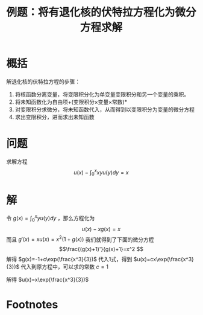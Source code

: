 #+title: 例题：将有退化核的伏特拉方程化为微分方程求解
#+roam_tags: 积分方程
#+roam_alias: 

* 概括
解退化核的伏特拉方程的步骤：
1. 将核函数分离变量，将变限积分化为单变量变限积分和另一个变量的乘积。
2. 将未知函数化为自由项+(变限积分×变量×常数)*
3. 对变限积分求微分，将未知函数代入，从而得到以变限积分为变量的微分方程
4. 求出变限积分，进而求出未知函数
* 问题
求解方程 \[u(x)-\int_0^x xyu(y)dy=x\] 
* 解
令 \(g(x)=\int_0^x yu(y)dy\) ，那么方程化为
\[u(x)-xg(x)=x \tag{1}\]
而且 \(g'(x)=xu(x)=x^2 (1+g(x))\)
我们就得到了下面的微分方程
\[\frac{(g(x)+1)'}{g(x)+1}=x^2 \]
解得 \(g(x)=-1+c\exp(\frac{x^3}{3})\)
代入1式，得到 \(u(x)=cx\exp(\frac{x^3}{3})\)
代入到原方程中，可以求的常数 \(c=1\)

解得 \(u(x)=x\exp(\frac{x^3}{3})\) 
* Footnotes
